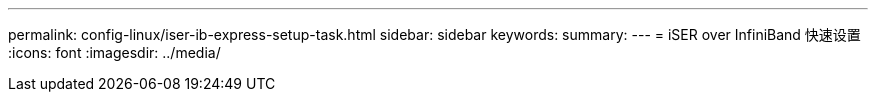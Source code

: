 ---
permalink: config-linux/iser-ib-express-setup-task.html 
sidebar: sidebar 
keywords:  
summary:  
---
= iSER over InfiniBand 快速设置
:icons: font
:imagesdir: ../media/


